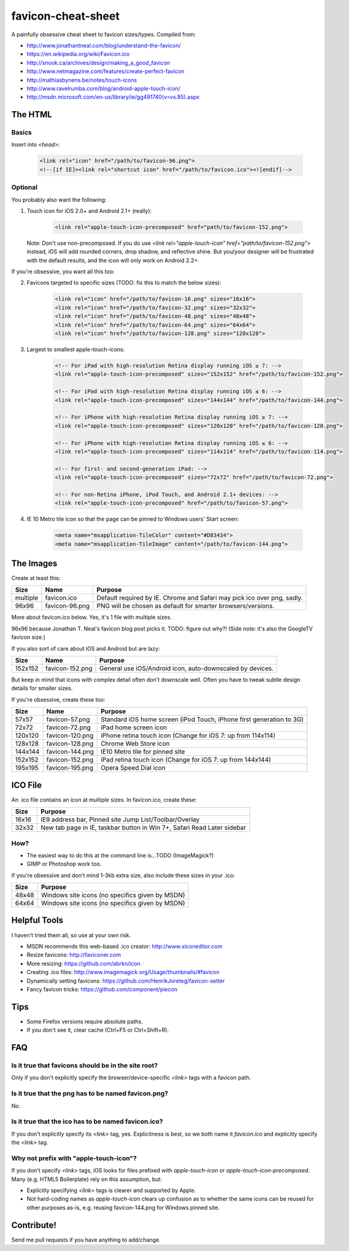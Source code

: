 favicon-cheat-sheet
===================

A painfully obsessive cheat sheet to favicon sizes/types. Compiled from:

* http://www.jonathantneal.com/blog/understand-the-favicon/
* https://en.wikipedia.org/wiki/Favicon.ico
* http://snook.ca/archives/design/making_a_good_favicon
* http://www.netmagazine.com/features/create-perfect-favicon
* http://mathiasbynens.be/notes/touch-icons
* http://www.ravelrumba.com/blog/android-apple-touch-icon/
* http://msdn.microsoft.com/en-us/library/ie/gg491740(v=vs.85).aspx

The HTML
--------

Basics
~~~~~~

Insert into `<head>`:

    .. code-block:: html

        <link rel="icon" href="/path/to/favicon-96.png">
        <!--[if IE]><link rel="shortcut icon" href="/path/to/favicon.ico"><![endif]-->

Optional
~~~~~~~~

You probably also want the following: 

1. Touch icon for iOS 2.0+ and Android 2.1+ (really):

    .. code-block:: html

        <link rel="apple-touch-icon-precomposed" href="path/to/favicon-152.png">

   Note: Don't use non-precomposed. If you do use
   `<link rel="apple-touch-icon" href="path/to/favicon-152.png">` instead, iOS
   will add rounded corners, drop shadow, and reflective shine. But you/your
   designer will be frustrated with the default results, and the icon will
   only work on Android 2.2+.

If you're obsessive, you want all this too:

2. Favicons targeted to specific sizes (TODO: fix this to match the below sizes):

    .. code-block:: html

        <link rel="icon" href="/path/to/favicon-16.png" sizes="16x16">
        <link rel="icon" href="/path/to/favicon-32.png" sizes="32x32">
        <link rel="icon" href="/path/to/favicon-48.png" sizes="48x48">
        <link rel="icon" href="/path/to/favicon-64.png" sizes="64x64">
        <link rel="icon" href="/path/to/favicon-128.png" sizes="128x128">

3. Largest to smallest apple-touch-icons:

    .. code-block:: html

        <!-- For iPad with high-resolution Retina display running iOS ≥ 7: -->
        <link rel="apple-touch-icon-precomposed" sizes="152x152" href="/path/to/favicon-152.png">

        <!-- For iPad with high-resolution Retina display running iOS ≤ 6: -->
        <link rel="apple-touch-icon-precomposed" sizes="144x144" href="/path/to/favicon-144.png">

        <!-- For iPhone with high-resolution Retina display running iOS ≥ 7: -->
        <link rel="apple-touch-icon-precomposed" sizes="120x120" href="/path/to/favicon-120.png">

        <!-- For iPhone with high-resolution Retina display running iOS ≤ 6: -->
        <link rel="apple-touch-icon-precomposed" sizes="114x114" href="/path/to/favicon-114.png">

        <!-- For first- and second-generation iPad: -->
        <link rel="apple-touch-icon-precomposed" sizes="72x72" href="/path/to/favicon-72.png">

        <!-- For non-Retina iPhone, iPod Touch, and Android 2.1+ devices: -->
        <link rel="apple-touch-icon-precomposed" href="/path/to/favicon-57.png">

4. IE 10 Metro tile icon so that the page can be pinned to Windows users' Start screen:

    .. code-block:: html

        <meta name="msapplication-TileColor" content="#D83434">
        <meta name="msapplication-TileImage" content="/path/to/favicon-144.png">

The Images
----------

Create at least this:

======== =============== =======================================================================
Size     Name            Purpose
======== =============== =======================================================================
multiple favicon.ico     Default required by IE. Chrome and Safari may pick ico over png, sadly.
96x96    favicon-96.png  PNG will be chosen as default for smarter browsers/versions.
======== =============== =======================================================================

More about favicon.ico below. Yes, it's 1 file with multiple sizes.

96x96 because Jonathan T. Neal's favicon blog post picks it. TODO: figure out why?!
(Side note: it's also the GoogleTV favicon size.)

If you also sort of care about iOS and Android but are lazy:

======= =============== =======================================================================
Size    Name            Purpose
======= =============== =======================================================================
152x152 favicon-152.png General use iOS/Android icon, auto-downscaled by devices.
======= =============== =======================================================================

But keep in mind that icons with complex detail often don't downscale well.
Often you have to tweak subtle design details for smaller sizes.

If you're obsessive, create these too:

======= =============== =======================================================================
Size    Name            Purpose
======= =============== =======================================================================
57x57   favicon-57.png  Standard iOS home screen (iPod Touch, iPhone first generation to 3G)
72x72   favicon-72.png  iPad home screen icon
120x120 favicon-120.png iPhone retina touch icon (Change for iOS 7: up from 114x114)
128x128 favicon-128.png Chrome Web Store icon
144x144 favicon-144.png IE10 Metro tile for pinned site
152x152 favicon-152.png iPad retina touch icon (Change for iOS 7: up from 144x144)
195x195 favicon-195.png Opera Speed Dial icon
======= =============== =======================================================================

ICO File
--------

An .ico file contains an icon at multiple sizes. In favicon.ico, create these:

======= =======================================================================
Size    Purpose
======= =======================================================================
16x16   IE9 address bar, Pinned site Jump List/Toolbar/Overlay
32x32   New tab page in IE, taskbar button in Win 7+, Safari Read Later sidebar
======= =======================================================================

How?
~~~~

* The easiest way to do this at the command line is...TODO (ImageMagick?)
* GIMP or Photoshop work too.

If you're obsessive and don't mind 1-3kb extra size, also include these sizes
in your .ico:

======= =======================================================================
Size    Purpose
======= =======================================================================
48x48   Windows site icons (no specifics given by MSDN)
64x64   Windows site icons (no specifics given by MSDN)
======= =======================================================================


Helpful Tools
-------------

I haven't tried them all, so use at your own risk.

* MSDN recommends this web-based .ico creator: http://www.xiconeditor.com
* Resize favicons: http://faviconer.com
* More resizing: https://github.com/abrkn/icon
* Creating .ico files: http://www.imagemagick.org/Usage/thumbnails/#favicon
* Dynamically setting favicons: https://github.com/HenrikJoreteg/favicon-setter
* Fancy favicon tricks: https://github.com/component/piecon

Tips
----

* Some Firefox versions require absolute paths.
* If you don't see it, clear cache (Ctrl+F5 or Ctrl+Shift+R).

FAQ
---

Is it true that favicons should be in the site root?
~~~~~~~~~~~~~~~~~~~~~~~~~~~~~~~~~~~~~~~~~~~~~~~~~~~~

Only if you don't explicitly specify the browser/device-specific `<link>`
tags with a favicon path.

Is it true that the png has to be named favicon.png?
~~~~~~~~~~~~~~~~~~~~~~~~~~~~~~~~~~~~~~~~~~~~~~~~~~~~

No.

Is it true that the ico has to be named favicon.ico?
~~~~~~~~~~~~~~~~~~~~~~~~~~~~~~~~~~~~~~~~~~~~~~~~~~~~

If you don't explicitly specify its `<link>` tag, yes. Explicitness is best,
so we both name it `favicon.ico` and explicitly specify the `<link>` tag.

Why not prefix with "apple-touch-icon"?
~~~~~~~~~~~~~~~~~~~~~~~~~~~~~~~~~~~~~~~

If you don't specify `<link>` tags, iOS looks for files prefixed with
`apple-touch-icon` or `apple-touch-icon-precomposed`. Many (e.g. HTML5
Boilerplate) rely on this assumption, but:

* Explicitly specifying `<link>` tags is clearer and supported by Apple.
* Not hard-coding names as `apple-touch-icon` clears up confusion as to whether
  the same icons can be reused for other purposes as-is, e.g. reusing
  favicon-144.png for Windows pinned site.

Contribute!
-----------

Send me pull requests if you have anything to add/change.
